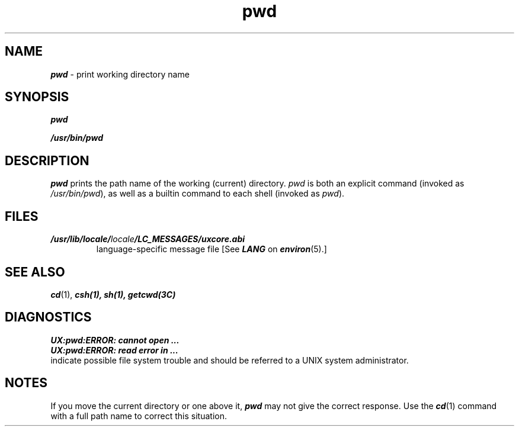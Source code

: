 '\"macro stdmacro
.if n .pH g1.pwd @(#)pwd	41.7 of 5/26/91
.\" Copyright 1991 UNIX System Laboratories, Inc.
.\" Copyright 1989, 1990 AT&T
.nr X
.if \nX=0 .ds x} pwd 1 "Essential Utilities" "\&"
.if \nX=1 .ds x} pwd 1 "Essential Utilities"
.if \nX=2 .ds x} pwd 1 "" "\&"
.if \nX=3 .ds x} pwd "" "" "\&"
.TH \*(x}
.SH NAME
\f4pwd\f1 \- print working directory name
.SH SYNOPSIS
\f4pwd\f1
.sp
\f4/usr/bin/pwd\f1
.SH DESCRIPTION
\f4pwd\fP
prints the path name of the working (current) directory.
.I pwd
is both an explicit command (invoked as
.IR /usr/bin/pwd ),
as well as a builtin command to each shell (invoked as
.IR pwd ).

.SH FILES
.TP
\f4/usr/lib/locale/\f2locale\f4/LC_MESSAGES/uxcore.abi\f1
language-specific message file [See \f4LANG\fP on \f4environ\f1(5).]
.SH "SEE ALSO"
\f4cd\fP(1), \f4csh\fp(1), \f4sh\fp(1), \f4getcwd\fp(3C)
.SH DIAGNOSTICS
\f4UX:pwd:ERROR: cannot open ...
.br
\f4UX:pwd:ERROR: read error in ...\f1
.sp .5
indicate possible file system trouble and should be
referred to a UNIX system administrator.
.SH NOTES
If you move the current directory or one above it, 
\f4pwd\^\f1
may not give the correct response.
Use the \f4cd\f1(1)
command with a full path name
to correct this situation.
.\"	@(#)pwd.1	6.2 of 9/2/83
.Ee

